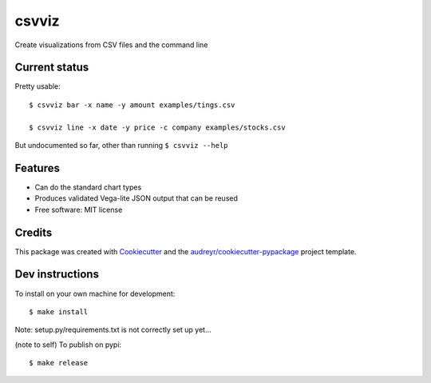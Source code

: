 ======
csvviz
======


.. .. image:: https://img.shields.io/pypi/v/csvviz.svg
..         :target: https://pypi.python.org/pypi/csvviz

.. .. image:: https://img.shields.io/travis/dannguyen/csvviz.svg
..         :target: https://travis-ci.com/dannguyen/csvviz

.. .. image:: https://readthedocs.org/projects/csvviz/badge/?version=latest
..         :target: https://csvviz.readthedocs.io/en/latest/?badge=latest
..         :alt: Documentation Status


Create visualizations from CSV files and the command line


Current status
--------------

Pretty usable::

    $ csvviz bar -x name -y amount examples/tings.csv

    $ csvviz line -x date -y price -c company examples/stocks.csv



But undocumented so far, other than running ``$ csvviz --help``


.. * Documentation: https://csvviz.readthedocs.io.


Features
--------

* Can do the standard chart types
* Produces validated Vega-lite JSON output that can be reused
* Free software: MIT license


Credits
-------

This package was created with Cookiecutter_ and the `audreyr/cookiecutter-pypackage`_ project template.

.. _Cookiecutter: https://github.com/audreyr/cookiecutter
.. _`audreyr/cookiecutter-pypackage`: https://github.com/audreyr/cookiecutter-pypackage



Dev instructions
----------------

To install on your own machine for development::

    $ make install

Note: setup.py/requirements.txt is not correctly set up yet...


(note to self) To publish on pypi::

    $ make release
